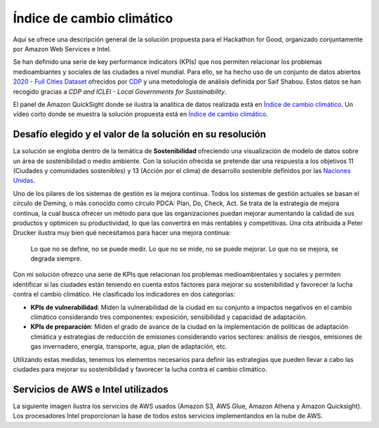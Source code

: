 Índice de cambio climático
**************************

Aquí se ofrece una descripción general de la solución propuesta para el Hackathon for Good, organizado conjuntamente por Amazon Web Services e Intel. 

Se han definido una serie de key performance indicators (KPIs) que nos permiten relacionar los problemas medioambiantes y sociales de las ciudades a nivel mundial. Para ello, se ha hecho uso de un conjunto de datos abiertos `2020 - Full Cities Dataset <https://data.cdp.net/Governance/2020-Full-Cities-Dataset/eja6-zden>`_ ofrecidos por `CDP <https://www.cdp.net/es>`_ y una metodología de análisis definida por Saif Shabou. Estos datos se han recogido gracias a *CDP and ICLEI - Local Governments for Sustainability*.

El panel de Amazon QuickSight donde se ilustra la analítica de datos realizada está en `Índice de cambio climático <https://us-east-1.quicksight.aws.amazon.com/sn/accounts/503201639695/dashboards/d535cd35-f143-4df9-b854-b626f904527f?directory_alias=jaacubero>`_. Un vídeo corto donde se muestra la solución propuesta está en `Índice de cambio climático <https://us-east-1.quicksight.aws.amazon.com/sn/accounts/503201639695/dashboards/d535cd35-f143-4df9-b854-b626f904527f?directory_alias=jaacubero>`_.


Desafío elegido y el valor de la solución en su resolución
==========================================================

La solución se engloba dentro de la temática de **Sostenibilidad** ofreciendo una visualización de modelo de datos sobre un área de sostenibilidad o medio ambiente. Con la solución ofrecida se pretende dar una respuesta a los objetivos 11 (Ciudades y comunidades sostenibles) y 13 (Acción por el clima) de desarrollo sostenible definidos por las `Naciones Unidas <https://www.un.org/sustainabledevelopment/es/objetivos-de-desarrollo-sostenible/>`_.

.. .. image:: /docs/images/ods.png
..    :width: 200 px
..    :align: center

Uno de los pilares de los sistemas de gestión es la mejora continua. Todos los sistemas de gestión actuales se basan el círculo de Deming, o más conocido como círculo PDCA: Plan, Do, Check, Act. Se trata de la estrategia de mejora continua, la cual busca ofrecer un método para que las organizaciones puedan mejorar aumentando la calidad de sus productos y optimicen su productividad, lo que las convertirá en más rentables y competitivas. Una cita atribuida a Peter Drucker ilustra muy bien qué necesitamos para hacer una mejora continua:

	Lo que no se define, no se puede medir. Lo que no se mide, no se puede mejorar. Lo que no se mejora, se degrada siempre.

Con mi solución ofrezco una serie de KPIs que relacionan los problemas medioambientales y sociales y permiten identificar si las ciudades están teniendo en cuenta estos factores para mejorar su sostenibilidad y favorecer la lucha contra el cambio climático. He clasificado los indicadores en dos categorías:

* **KPIs de vulnerabilidad**: Miden la vulnerabilidad de la ciudad en su conjunto a impactos negativos en el cambio climático considerando tres componentes: exposición, sensibilidad y capacidad de adaptación.

* **KPIs de preparación**: Miden el grado de avance de la ciudad en la implementación de políticas de adaptación climática y estrategias de reducción de emisiones considerando varios sectores: análisis de riesgos, emisiones de gas invernadero, energía, transporte, agua, plan de adaptación, etc.

Utilizando estas medidas, tenemos los elementos necesarios para definir las estrategias que pueden llevar a cabo las ciudades para mejorar su sostenibilidad y favorecer la lucha contra el cambio climático.

Servicios de AWS e Intel utilizados
===================================

La siguiente imagen ilustra los servicios de AWS usados (Amazon S3, AWS Glue, Amazon Athena y Amazon Quicksight). Los procesadores Intel proporcionan la base de todos estos servicios implementandos en la nube de AWS. 

.. .. image:: /docs/images/AWS.png
..    :width: 200 px
..    :align: center

